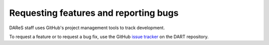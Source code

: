 Requesting features and reporting bugs
======================================

DAReS staff uses GitHub's project management tools to track development.

To request a feature or to request a bug fix, use the GitHub
`issue tracker <https://github.com/NCAR/DART/issues>`__ on the DART repository.